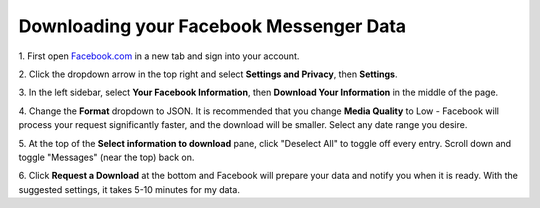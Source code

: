 .. downloading_your_data_messenger:

Downloading your Facebook Messenger Data
========================================

.. |dropdown inline| image:: /images/fb_user_dropdown.png
    :width: 40


1. First open `Facebook.com <facebook.com>`_ in a new tab and
sign into your account.

2. Click the dropdown arrow |dropdown inline| in the top right and select **Settings
and Privacy**, then **Settings**.

3. In the left sidebar, select **Your Facebook Information**,
then **Download Your Information** in the middle of the page.

4. Change the **Format** dropdown to JSON. It is recommended that
you change **Media Quality** to Low - Facebook will process
your request significantly faster, and the download will be
smaller. Select any date range you desire.

5. At the top of the **Select information to download** pane, click
"Deselect All" to toggle off every entry. Scroll down and toggle
"Messages" (near the top) back on.

6. Click **Request a Download** at the bottom and Facebook
will prepare your data and notify you when it is ready.
With the suggested settings, it takes 5-10 minutes for my data.


